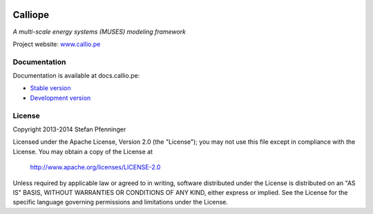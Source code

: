 
.. image:: https://travis-ci.org/calliope-project/calliope.svg
   :target: https://travis-ci.org/calliope-project/calliope

.. image:: https://img.shields.io/coveralls/calliope-project/calliope.svg
   :target: https://coveralls.io/r/calliope-project/calliope

.. image:: https://img.shields.io/badge/license-Apache-blue.svg
   :target: http://docs.callio.pe/en/latest/user/introduction.html#license


Calliope
========

*A multi-scale energy systems (MUSES) modeling framework*

Project website: `www.callio.pe <http://www.callio.pe/>`_


Documentation
-------------

Documentation is available at docs.callio.pe:

* `Stable version <http://docs.callio.pe/en/stable/>`_
* `Development version <http://docs.callio.pe/en/latest/>`_


License
-------

Copyright 2013-2014 Stefan Pfenninger

Licensed under the Apache License, Version 2.0 (the "License");
you may not use this file except in compliance with the License.
You may obtain a copy of the License at

   http://www.apache.org/licenses/LICENSE-2.0

Unless required by applicable law or agreed to in writing, software
distributed under the License is distributed on an "AS IS" BASIS,
WITHOUT WARRANTIES OR CONDITIONS OF ANY KIND, either express or implied.
See the License for the specific language governing permissions and
limitations under the License.
